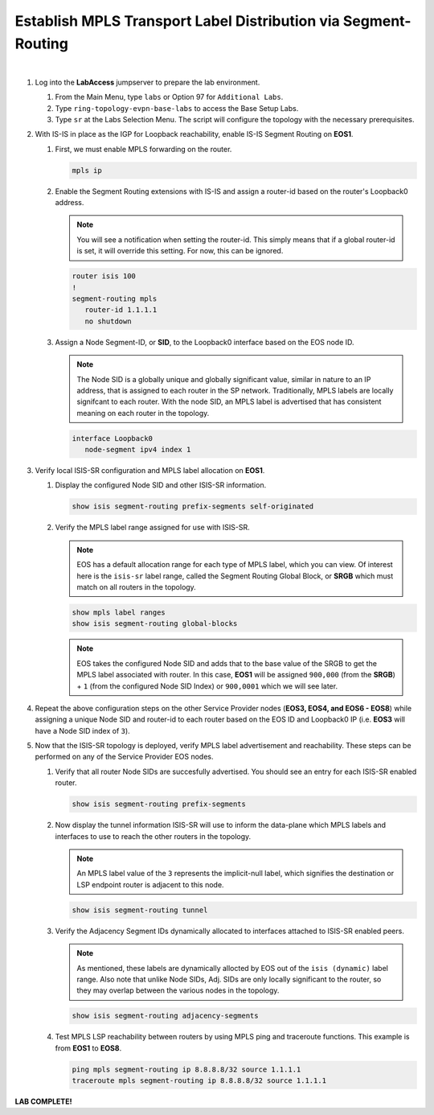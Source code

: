 Establish MPLS Transport Label Distribution via Segment-Routing
==================================================================

.. image:: ../../images/ratd_ring_images/ratd_ring_isis_sr.png
   :align: center
  
|

#. Log into the **LabAccess** jumpserver to prepare the lab environment.

   #. From the Main Menu, type ``labs`` or Option 97 for ``Additional Labs``.

   #. Type ``ring-topology-evpn-base-labs`` to access the Base Setup Labs.

   #. Type ``sr`` at the Labs Selection Menu. The script will configure the topology 
      with the necessary prerequisites.

#. With IS-IS in place as the IGP for Loopback reachability, enable IS-IS Segment Routing on **EOS1**.

   #. First, we must enable MPLS forwarding on the router.

      .. code-block:: text

         mpls ip

   #. Enable the Segment Routing extensions with IS-IS and assign a router-id based on the router's Loopback0 address.

      .. note::

         You will see a notification when setting the router-id.  This simply means that if a global 
         router-id is set, it will override this setting.  For now, this can be ignored.

      .. code-block:: text

         router isis 100
         !
         segment-routing mpls
            router-id 1.1.1.1
            no shutdown

   #. Assign a Node Segment-ID, or **SID**, to the Loopback0 interface based on the EOS node ID.

      .. note::

         The Node SID is a globally unique and globally significant value, similar in nature to an IP address, that is 
         assigned to each router in the SP network. Traditionally, MPLS labels are locally signifcant to each router. With the 
         node SID, an MPLS label is advertised that has consistent meaning on each router in the topology.

      .. code-block:: text

         interface Loopback0
            node-segment ipv4 index 1

#. Verify local ISIS-SR configuration and MPLS label allocation on **EOS1**.

   #. Display the configured Node SID and other ISIS-SR information.

      .. code-block:: text

         show isis segment-routing prefix-segments self-originated
   
   #. Verify the MPLS label range assigned for use with ISIS-SR.
   
      .. note::

         EOS has a default allocation range for each type of MPLS label, which you can view. Of interest here is the 
         ``isis-sr`` label range, called the Segment Routing Global Block, or **SRGB** which must match on all routers in the 
         topology.

      .. code-block:: text

         show mpls label ranges
         show isis segment-routing global-blocks

      .. note::
      
         EOS takes the configured Node SID and adds that to the base value of the SRGB to get the MPLS label associated with 
         router. In this case, **EOS1** will be assigned ``900,000`` (from the **SRGB**) + ``1`` (from the configured Node 
         SID Index) or ``900,0001`` which we will see later.

#. Repeat the above configuration steps on the other Service Provider nodes (**EOS3, EOS4, and EOS6 - EOS8**) while assigning 
   a unique Node SID and router-id to each router based on the EOS ID and Loopback0 IP (i.e. **EOS3** will have a Node SID 
   index of ``3``).

#. Now that the ISIS-SR topology is deployed, verify MPLS label advertisement and reachability. These steps can be performed 
   on any of the Service Provider EOS nodes.

   #. Verify that all router Node SIDs are succesfully advertised. You should see an entry for each ISIS-SR enabled router.

      .. code-block:: text

         show isis segment-routing prefix-segments

   #. Now display the tunnel information ISIS-SR will use to inform the data-plane which MPLS labels and interfaces to use to 
      reach the other routers in the topology.

      .. note::
      
         An MPLS label value of the ``3`` represents the implicit-null label, which signifies the destination or LSP endpoint 
         router is adjacent to this node.

      .. code-block:: text

         show isis segment-routing tunnel

   #. Verify the Adjacency Segment IDs dynamically allocated to interfaces attached to ISIS-SR enabled peers.

      .. note::
      
         As mentioned, these labels are dynamically allocted by EOS out of the ``isis (dynamic)`` label range. Also note that 
         unlike Node SIDs, Adj. SIDs are only locally significant to the router, so they may overlap between the various nodes 
         in the topology.

      .. code-block:: text

         show isis segment-routing adjacency-segments
   
   #. Test MPLS LSP reachability between routers by using MPLS ping and traceroute functions. This example is from **EOS1** to 
      **EOS8**.

      .. code-block:: text

         ping mpls segment-routing ip 8.8.8.8/32 source 1.1.1.1
         traceroute mpls segment-routing ip 8.8.8.8/32 source 1.1.1.1

**LAB COMPLETE!**
